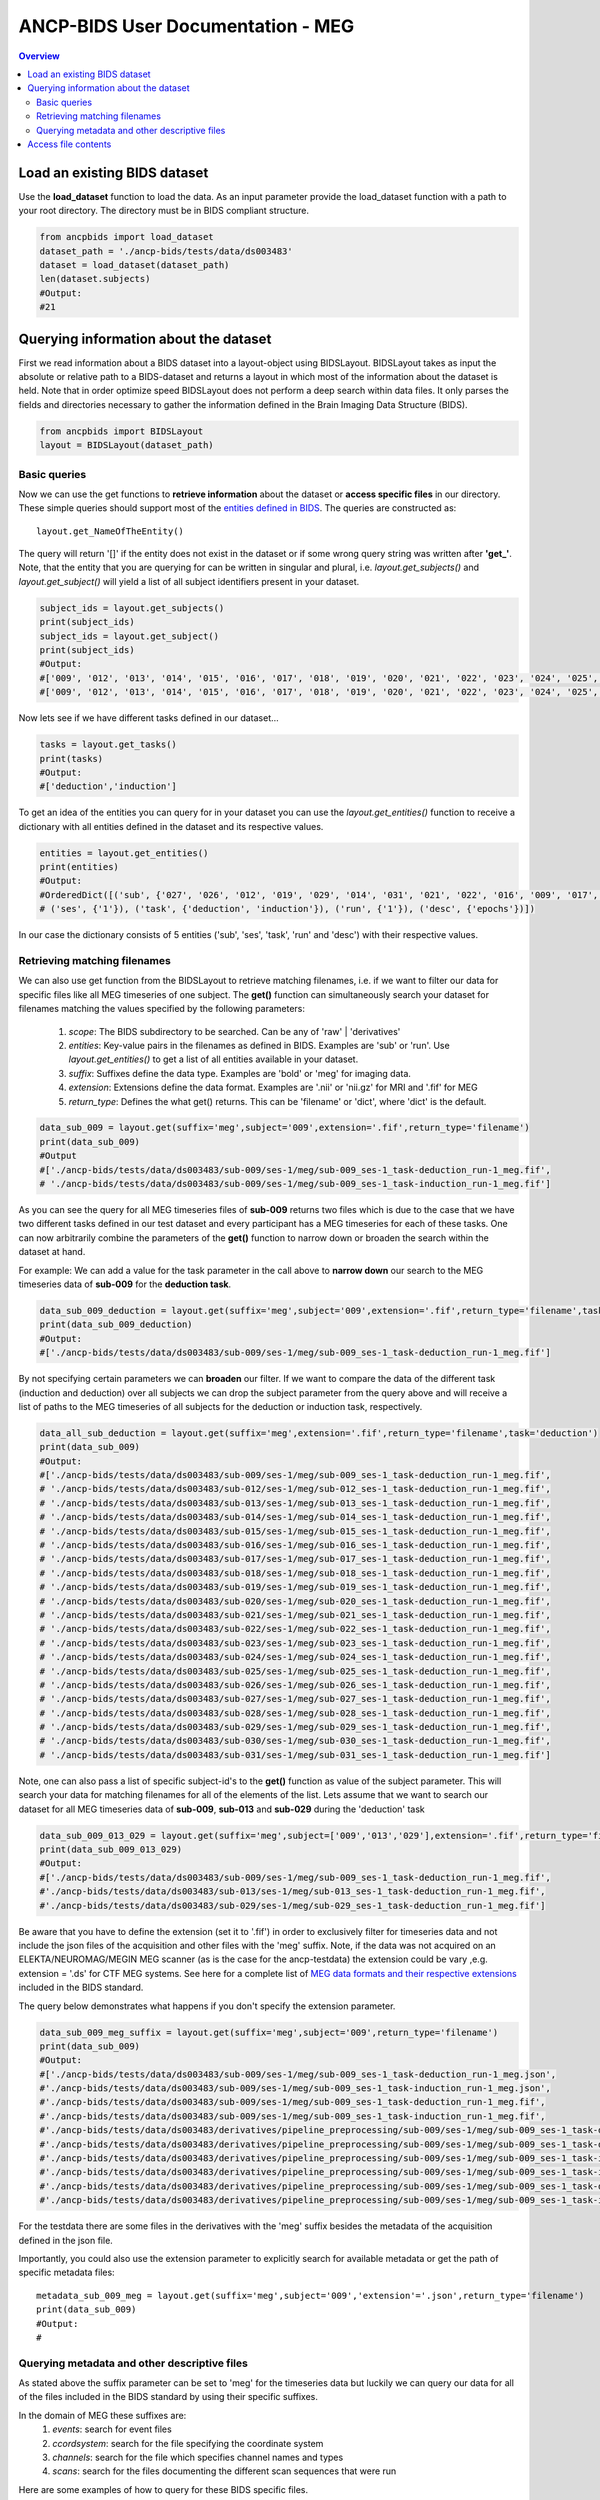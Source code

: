 """""""""""""""""""""""""""""""""""
ANCP-BIDS User Documentation - MEG
"""""""""""""""""""""""""""""""""""
.. contents:: Overview
   :depth: 3

Load an existing BIDS dataset
-----------------------------
Use the **load_dataset** function to load the data.
As an input parameter provide the load_dataset function with a path
to your root directory. The directory must be in BIDS compliant structure.

.. code-block:: python

    from ancpbids import load_dataset
    dataset_path = './ancp-bids/tests/data/ds003483'
    dataset = load_dataset(dataset_path)
    len(dataset.subjects)
    #Output:
    #21

Querying information about the dataset
--------------------------------------
First we read information about a BIDS dataset into a layout-object using
BIDSLayout. BIDSLayout takes as input the absolute or relative path to a
BIDS-dataset and returns a layout in which most of the information about
the dataset is held. Note that in order optimize speed BIDSLayout does not
perform a deep search within data files. It only parses the fields and
directories necessary to gather the information defined in the
Brain Imaging Data Structure (BIDS).

.. code-block:: python

    from ancpbids import BIDSLayout
    layout = BIDSLayout(dataset_path)
Basic queries
_____________
Now we can use the get functions to **retrieve information** about the dataset or
**access specific files**  in our directory. These simple queries should support most
of the `entities defined in BIDS`_. The queries are constructed as::

    layout.get_NameOfTheEntity()

The query will return '[]' if the entity does not exist in the dataset or if some wrong query
string was written after **'get\_'**. Note, that the entity that you are querying for can be written
in singular and plural, i.e. `layout.get_subjects()` and `layout.get_subject()` will yield
a list of all subject identifiers present in your dataset.

.. _entities defined in BIDS: https://bids-specification.readthedocs.io/en/stable/99-appendices/09-entities.html

.. code-block:: python

    subject_ids = layout.get_subjects()
    print(subject_ids)
    subject_ids = layout.get_subject()
    print(subject_ids)
    #Output:
    #['009', '012', '013', '014', '015', '016', '017', '018', '019', '020', '021', '022', '023', '024', '025', '026', '027', '028', '029', '030', '031']
    #['009', '012', '013', '014', '015', '016', '017', '018', '019', '020', '021', '022', '023', '024', '025', '026', '027', '028', '029', '030', '031']
Now lets see if we have different tasks defined in our dataset...

.. code-block:: python

    tasks = layout.get_tasks()
    print(tasks)
    #Output:
    #['deduction','induction']
To get an idea of the entities you can query for in your dataset you can use the
`layout.get_entities()` function to receive a dictionary with all entities defined in the
dataset and its respective values.

.. code-block:: python

    entities = layout.get_entities()
    print(entities)
    #Output:
    #OrderedDict([('sub', {'027', '026', '012', '019', '029', '014', '031', '021', '022', '016', '009', '017', '023', '030', '015', '028', '018', '013', '020', '025', '024'}),
    # ('ses', {'1'}), ('task', {'deduction', 'induction'}), ('run', {'1'}), ('desc', {'epochs'})])
In our case the dictionary consists of 5 entities ('sub', 'ses', 'task', 'run' and 'desc') with their respective values.

.. _Retrieving-matching-filenames:
Retrieving matching filenames
_____________________________
We can also use get function from the BIDSLayout to retrieve matching filenames,
i.e. if we want to filter our data for specific files like all MEG timeseries of one subject.
The **get()** function can simultaneously search your dataset for filenames matching the values specified by the following parameters:
    1. `scope`: The BIDS subdirectory to be searched. Can be any of 'raw' | 'derivatives'
    2. `entities`: Key-value pairs in the filenames as defined in BIDS. Examples are 'sub' or 'run'. Use `layout.get_entities()` to get a list of all entities available in your dataset.
    3. `suffix`: Suffixes define the data type. Examples are 'bold' or 'meg' for imaging data.
    4. `extension`: Extensions define the data format. Examples are '.nii' or 'nii.gz' for MRI and '.fif' for MEG
    5. `return_type`: Defines the what get() returns. This can be 'filename' or 'dict', where 'dict' is the default.

.. code-block:: python

    data_sub_009 = layout.get(suffix='meg',subject='009',extension='.fif',return_type='filename')
    print(data_sub_009)
    #Output
    #['./ancp-bids/tests/data/ds003483/sub-009/ses-1/meg/sub-009_ses-1_task-deduction_run-1_meg.fif',
    # './ancp-bids/tests/data/ds003483/sub-009/ses-1/meg/sub-009_ses-1_task-induction_run-1_meg.fif']
As you can see the query for all MEG timeseries files of **sub-009** returns two files which is due to the case that we have two different tasks defined
in our test dataset and every participant has a MEG timeseries for each of these tasks.
One can now arbitrarily combine the parameters of the **get()** function to narrow down or broaden the search
within the dataset at hand.

For example: We can add a value for the task parameter in the call above to **narrow down** our search
to the MEG timeseries data of **sub-009** for the **deduction task**.

.. code-block:: python

    data_sub_009_deduction = layout.get(suffix='meg',subject='009',extension='.fif',return_type='filename',task='deduction')
    print(data_sub_009_deduction)
    #Output:
    #['./ancp-bids/tests/data/ds003483/sub-009/ses-1/meg/sub-009_ses-1_task-deduction_run-1_meg.fif']
By not specifying certain parameters we can **broaden** our filter. If we want to compare the data of the
different task (induction and deduction) over all subjects we can drop the subject parameter from the query
above and will receive a list of paths to the MEG timeseries of all subjects for the deduction or induction
task, respectively.

.. code-block:: python

    data_all_sub_deduction = layout.get(suffix='meg',extension='.fif',return_type='filename',task='deduction')
    print(data_sub_009)
    #Output:
    #['./ancp-bids/tests/data/ds003483/sub-009/ses-1/meg/sub-009_ses-1_task-deduction_run-1_meg.fif',
    # './ancp-bids/tests/data/ds003483/sub-012/ses-1/meg/sub-012_ses-1_task-deduction_run-1_meg.fif',
    # './ancp-bids/tests/data/ds003483/sub-013/ses-1/meg/sub-013_ses-1_task-deduction_run-1_meg.fif',
    # './ancp-bids/tests/data/ds003483/sub-014/ses-1/meg/sub-014_ses-1_task-deduction_run-1_meg.fif',
    # './ancp-bids/tests/data/ds003483/sub-015/ses-1/meg/sub-015_ses-1_task-deduction_run-1_meg.fif',
    # './ancp-bids/tests/data/ds003483/sub-016/ses-1/meg/sub-016_ses-1_task-deduction_run-1_meg.fif',
    # './ancp-bids/tests/data/ds003483/sub-017/ses-1/meg/sub-017_ses-1_task-deduction_run-1_meg.fif',
    # './ancp-bids/tests/data/ds003483/sub-018/ses-1/meg/sub-018_ses-1_task-deduction_run-1_meg.fif',
    # './ancp-bids/tests/data/ds003483/sub-019/ses-1/meg/sub-019_ses-1_task-deduction_run-1_meg.fif',
    # './ancp-bids/tests/data/ds003483/sub-020/ses-1/meg/sub-020_ses-1_task-deduction_run-1_meg.fif',
    # './ancp-bids/tests/data/ds003483/sub-021/ses-1/meg/sub-021_ses-1_task-deduction_run-1_meg.fif',
    # './ancp-bids/tests/data/ds003483/sub-022/ses-1/meg/sub-022_ses-1_task-deduction_run-1_meg.fif',
    # './ancp-bids/tests/data/ds003483/sub-023/ses-1/meg/sub-023_ses-1_task-deduction_run-1_meg.fif',
    # './ancp-bids/tests/data/ds003483/sub-024/ses-1/meg/sub-024_ses-1_task-deduction_run-1_meg.fif',
    # './ancp-bids/tests/data/ds003483/sub-025/ses-1/meg/sub-025_ses-1_task-deduction_run-1_meg.fif',
    # './ancp-bids/tests/data/ds003483/sub-026/ses-1/meg/sub-026_ses-1_task-deduction_run-1_meg.fif',
    # './ancp-bids/tests/data/ds003483/sub-027/ses-1/meg/sub-027_ses-1_task-deduction_run-1_meg.fif',
    # './ancp-bids/tests/data/ds003483/sub-028/ses-1/meg/sub-028_ses-1_task-deduction_run-1_meg.fif',
    # './ancp-bids/tests/data/ds003483/sub-029/ses-1/meg/sub-029_ses-1_task-deduction_run-1_meg.fif',
    # './ancp-bids/tests/data/ds003483/sub-030/ses-1/meg/sub-030_ses-1_task-deduction_run-1_meg.fif',
    # './ancp-bids/tests/data/ds003483/sub-031/ses-1/meg/sub-031_ses-1_task-deduction_run-1_meg.fif']
Note, one can also pass a list of specific subject-id's to the **get()** function as value of the subject parameter.
This will search your data for matching filenames for all of the elements of the list. Lets assume that we want to
search our dataset for all MEG timeseries data of **sub-009**, **sub-013** and **sub-029** during the 'deduction' task

.. code-block:: python

    data_sub_009_013_029 = layout.get(suffix='meg',subject=['009','013','029'],extension='.fif',return_type='filename',task='deduction')
    print(data_sub_009_013_029)
    #Output:
    #['./ancp-bids/tests/data/ds003483/sub-009/ses-1/meg/sub-009_ses-1_task-deduction_run-1_meg.fif',
    #'./ancp-bids/tests/data/ds003483/sub-013/ses-1/meg/sub-013_ses-1_task-deduction_run-1_meg.fif',
    #'./ancp-bids/tests/data/ds003483/sub-029/ses-1/meg/sub-029_ses-1_task-deduction_run-1_meg.fif']
Be aware that you have to define the extension (set it to '.fif') in order to exclusively filter for
timeseries data and not include the json files of the acquisition and other files with the 'meg' suffix. Note,
if the data was not acquired on an ELEKTA/NEUROMAG/MEGIN MEG scanner (as is the case
for the ancp-testdata) the extension could be vary ,e.g. extension = '.ds' for CTF MEG systems. See here for a
complete list of `MEG data formats and their respective extensions`_ included in the BIDS standard.

The query below demonstrates what happens if you don't specify the extension parameter.

.. _MEG data formats and their respective extensions: https://bids-specification.readthedocs.io/en/stable/99-appendices/06-meg-file-formats.html

.. code-block:: python

    data_sub_009_meg_suffix = layout.get(suffix='meg',subject='009',return_type='filename')
    print(data_sub_009)
    #Output:
    #['./ancp-bids/tests/data/ds003483/sub-009/ses-1/meg/sub-009_ses-1_task-deduction_run-1_meg.json',
    #'./ancp-bids/tests/data/ds003483/sub-009/ses-1/meg/sub-009_ses-1_task-induction_run-1_meg.json',
    #'./ancp-bids/tests/data/ds003483/sub-009/ses-1/meg/sub-009_ses-1_task-deduction_run-1_meg.fif',
    #'./ancp-bids/tests/data/ds003483/sub-009/ses-1/meg/sub-009_ses-1_task-induction_run-1_meg.fif',
    #'./ancp-bids/tests/data/ds003483/derivatives/pipeline_preprocessing/sub-009/ses-1/meg/sub-009_ses-1_task-deduction_run-1_desc-epochs_meg.dat',
    #'./ancp-bids/tests/data/ds003483/derivatives/pipeline_preprocessing/sub-009/ses-1/meg/sub-009_ses-1_task-deduction_run-1_desc-epochs_meg.mat',
    #'./ancp-bids/tests/data/ds003483/derivatives/pipeline_preprocessing/sub-009/ses-1/meg/sub-009_ses-1_task-induction_run-1_desc-epochs_meg.dat',
    #'./ancp-bids/tests/data/ds003483/derivatives/pipeline_preprocessing/sub-009/ses-1/meg/sub-009_ses-1_task-induction_run-1_desc-epochs_meg.mat',
    #'./ancp-bids/tests/data/ds003483/derivatives/pipeline_preprocessing/sub-009/ses-1/meg/sub-009_ses-1_task-deduction_run-1_desc-epochs_meg.json',
    #'./ancp-bids/tests/data/ds003483/derivatives/pipeline_preprocessing/sub-009/ses-1/meg/sub-009_ses-1_task-induction_run-1_desc-epochs_meg.json']
For the testdata there are some files in the derivatives with the 'meg' suffix besides the metadata of the
acquisition defined in the json file.

Importantly, you could also use the extension parameter to explicitly search for available metadata or get the path
of specific metadata files: ::

    metadata_sub_009_meg = layout.get(suffix='meg',subject='009','extension'='.json',return_type='filename')
    print(data_sub_009)
    #Output:
    #

Querying metadata and other descriptive files
______________________________________________

As stated above the suffix parameter can be set to 'meg' for the timeseries data but luckily we can query our data for all of the files included in the BIDS standard by using their specific suffixes.

In the domain of MEG these suffixes are:
    1. `events`: search for event files
    2. `ccordsystem`: search for the file specifying the coordinate system
    3. `channels`: search for the file which specifies channel names and types
    4. `scans`: search for the files documenting the different scan sequences that were run

Here are some examples of how to query for these BIDS specific files.

Retrieve a list of all event files available in your data:

.. code-block:: python

    all_events = layout.get(suffix='events', return_type='filename')
    print(all_events)
    #Output
    #['./ancp-bids/tests/data/ds003483/sub-009/ses-1/meg/sub-009_ses-1_task-deduction_run-1_events.tsv',
    #'./ancp-bids/tests/data/ds003483/sub-009/ses-1/meg/sub-009_ses-1_task-induction_run-1_events.tsv',
    #'./ancp-bids/tests/data/ds003483/sub-012/ses-1/meg/sub-012_ses-1_task-deduction_run-1_events.tsv',
    #'./ancp-bids/tests/data/ds003483/sub-012/ses-1/meg/sub-012_ses-1_task-induction_run-1_events.tsv',
    #'./ancp-bids/tests/data/ds003483/sub-013/ses-1/meg/sub-013_ses-1_task-deduction_run-1_events.tsv',
    #'./ancp-bids/tests/data/ds003483/sub-013/ses-1/meg/sub-013_ses-1_task-induction_run-1_events.tsv',
    #'./ancp-bids/tests/data/ds003483/sub-014/ses-1/meg/sub-014_ses-1_task-deduction_run-1_events.tsv',
    #'./ancp-bids/tests/data/ds003483/sub-014/ses-1/meg/sub-014_ses-1_task-induction_run-1_events.tsv',
    #'./ancp-bids/tests/data/ds003483/sub-015/ses-1/meg/sub-015_ses-1_task-deduction_run-1_events.tsv',
    #'./ancp-bids/tests/data/ds003483/sub-015/ses-1/meg/sub-015_ses-1_task-induction_run-1_events.tsv',
    #'./ancp-bids/tests/data/ds003483/sub-016/ses-1/meg/sub-016_ses-1_task-deduction_run-1_events.tsv',
    #'./ancp-bids/tests/data/ds003483/sub-016/ses-1/meg/sub-016_ses-1_task-induction_run-1_events.tsv',
    #'./ancp-bids/tests/data/ds003483/sub-017/ses-1/meg/sub-017_ses-1_task-deduction_run-1_events.tsv',
    #'./ancp-bids/tests/data/ds003483/sub-017/ses-1/meg/sub-017_ses-1_task-induction_run-1_events.tsv',
    #'./ancp-bids/tests/data/ds003483/sub-018/ses-1/meg/sub-018_ses-1_task-deduction_run-1_events.tsv',
    #'./ancp-bids/tests/data/ds003483/sub-018/ses-1/meg/sub-018_ses-1_task-induction_run-1_events.tsv',
    #'./ancp-bids/tests/data/ds003483/sub-019/ses-1/meg/sub-019_ses-1_task-deduction_run-1_events.tsv',
    #'./ancp-bids/tests/data/ds003483/sub-019/ses-1/meg/sub-019_ses-1_task-induction_run-1_events.tsv',
    #'./ancp-bids/tests/data/ds003483/sub-020/ses-1/meg/sub-020_ses-1_task-deduction_run-1_events.tsv',
    #'./ancp-bids/tests/data/ds003483/sub-020/ses-1/meg/sub-020_ses-1_task-induction_run-1_events.tsv',
    #'./ancp-bids/tests/data/ds003483/sub-021/ses-1/meg/sub-021_ses-1_task-deduction_run-1_events.tsv',
    #'./ancp-bids/tests/data/ds003483/sub-021/ses-1/meg/sub-021_ses-1_task-induction_run-1_events.tsv',
    #'./ancp-bids/tests/data/ds003483/sub-022/ses-1/meg/sub-022_ses-1_task-deduction_run-1_events.tsv',
    #'./ancp-bids/tests/data/ds003483/sub-022/ses-1/meg/sub-022_ses-1_task-induction_run-1_events.tsv',
    #'./ancp-bids/tests/data/ds003483/sub-023/ses-1/meg/sub-023_ses-1_task-deduction_run-1_events.tsv',
    #'./ancp-bids/tests/data/ds003483/sub-023/ses-1/meg/sub-023_ses-1_task-induction_run-1_events.tsv',
    #'./ancp-bids/tests/data/ds003483/sub-024/ses-1/meg/sub-024_ses-1_task-deduction_run-1_events.tsv',
    #'./ancp-bids/tests/data/ds003483/sub-024/ses-1/meg/sub-024_ses-1_task-induction_run-1_events.tsv',
    #'./ancp-bids/tests/data/ds003483/sub-025/ses-1/meg/sub-025_ses-1_task-deduction_run-1_events.tsv',
    #'./ancp-bids/tests/data/ds003483/sub-025/ses-1/meg/sub-025_ses-1_task-induction_run-1_events.tsv',
    #'./ancp-bids/tests/data/ds003483/sub-026/ses-1/meg/sub-026_ses-1_task-deduction_run-1_events.tsv',
    #'./ancp-bids/tests/data/ds003483/sub-026/ses-1/meg/sub-026_ses-1_task-induction_run-1_events.tsv',
    #'./ancp-bids/tests/data/ds003483/sub-027/ses-1/meg/sub-027_ses-1_task-deduction_run-1_events.tsv',
    #'./ancp-bids/tests/data/ds003483/sub-027/ses-1/meg/sub-027_ses-1_task-induction_run-1_events.tsv',
    #'./ancp-bids/tests/data/ds003483/sub-028/ses-1/meg/sub-028_ses-1_task-deduction_run-1_events.tsv',
    #'./ancp-bids/tests/data/ds003483/sub-028/ses-1/meg/sub-028_ses-1_task-induction_run-1_events.tsv',
    #'./ancp-bids/tests/data/ds003483/sub-029/ses-1/meg/sub-029_ses-1_task-deduction_run-1_events.tsv',
    #'./ancp-bids/tests/data/ds003483/sub-030/ses-1/meg/sub-030_ses-1_task-deduction_run-1_events.tsv',
    #'./ancp-bids/tests/data/ds003483/sub-030/ses-1/meg/sub-030_ses-1_task-induction_run-1_events.tsv',
    #'./ancp-bids/tests/data/ds003483/sub-031/ses-1/meg/sub-031_ses-1_task-deduction_run-1_events.tsv',
    #'./ancp-bids/tests/data/ds003483/sub-031/ses-1/meg/sub-031_ses-1_task-induction_run-1_events.tsv']
Again we can use any combination of the parameters of the **get()** function to narrow down the search according
to our needs.

Following the example from the section above we could limit our search to all event files of a specific subject,
task or other entity defined in our data. See, *reference to section* to once again check how to find all available entities in your data.

Let's search our data for the event file of **sub-009** for the **deduction** task:

.. code-block:: python

    events_sub009_deduc = layout.get(suffix='events', subject='009', task='deduction', return_type='filename')
    print(events_sub009_deduc)
    #Output
    #['./ancp-bids/tests/data/ds003483/sub-009/ses-1/meg/sub-009_ses-1_task-deduction_run-1_events.tsv']
Note, if your BIDS dataset contains metadata for your event files you can specify if you want to search
for the metadata or the actual event files by setting the extension parameter to '.json' or '.tsv', respectively.

We can search our data for the other files described above by setting the extension value to one
of the values defined above.

Access file contents
--------------------
Now we know how to query our data to gather information about the dataset and to locate specific files which we
will need for our analysis. In order to work with these files in our workflows we have to **access** them.

For accessing the contents of our files we can use the **load_contents()** function. Keep in mind that in order to
successfully load the contents of the file the **return_type** parameter of the **get()** function should not be
specified sticking to its default value 'dict'.

We can then load the contents of the first element of our dictionary to access the file, see the example below:

.. code-block:: python

    events = layout.get(suffix='events',subject='009',task='deduction')
    df_events = events[0].load_contents()
This way you will be able to load the contents of the metadata and descriptive tabular files.
@Erdal: für imaging data brauchen wir aber noch bibleotheken die die daten interpretieren können richtig?


